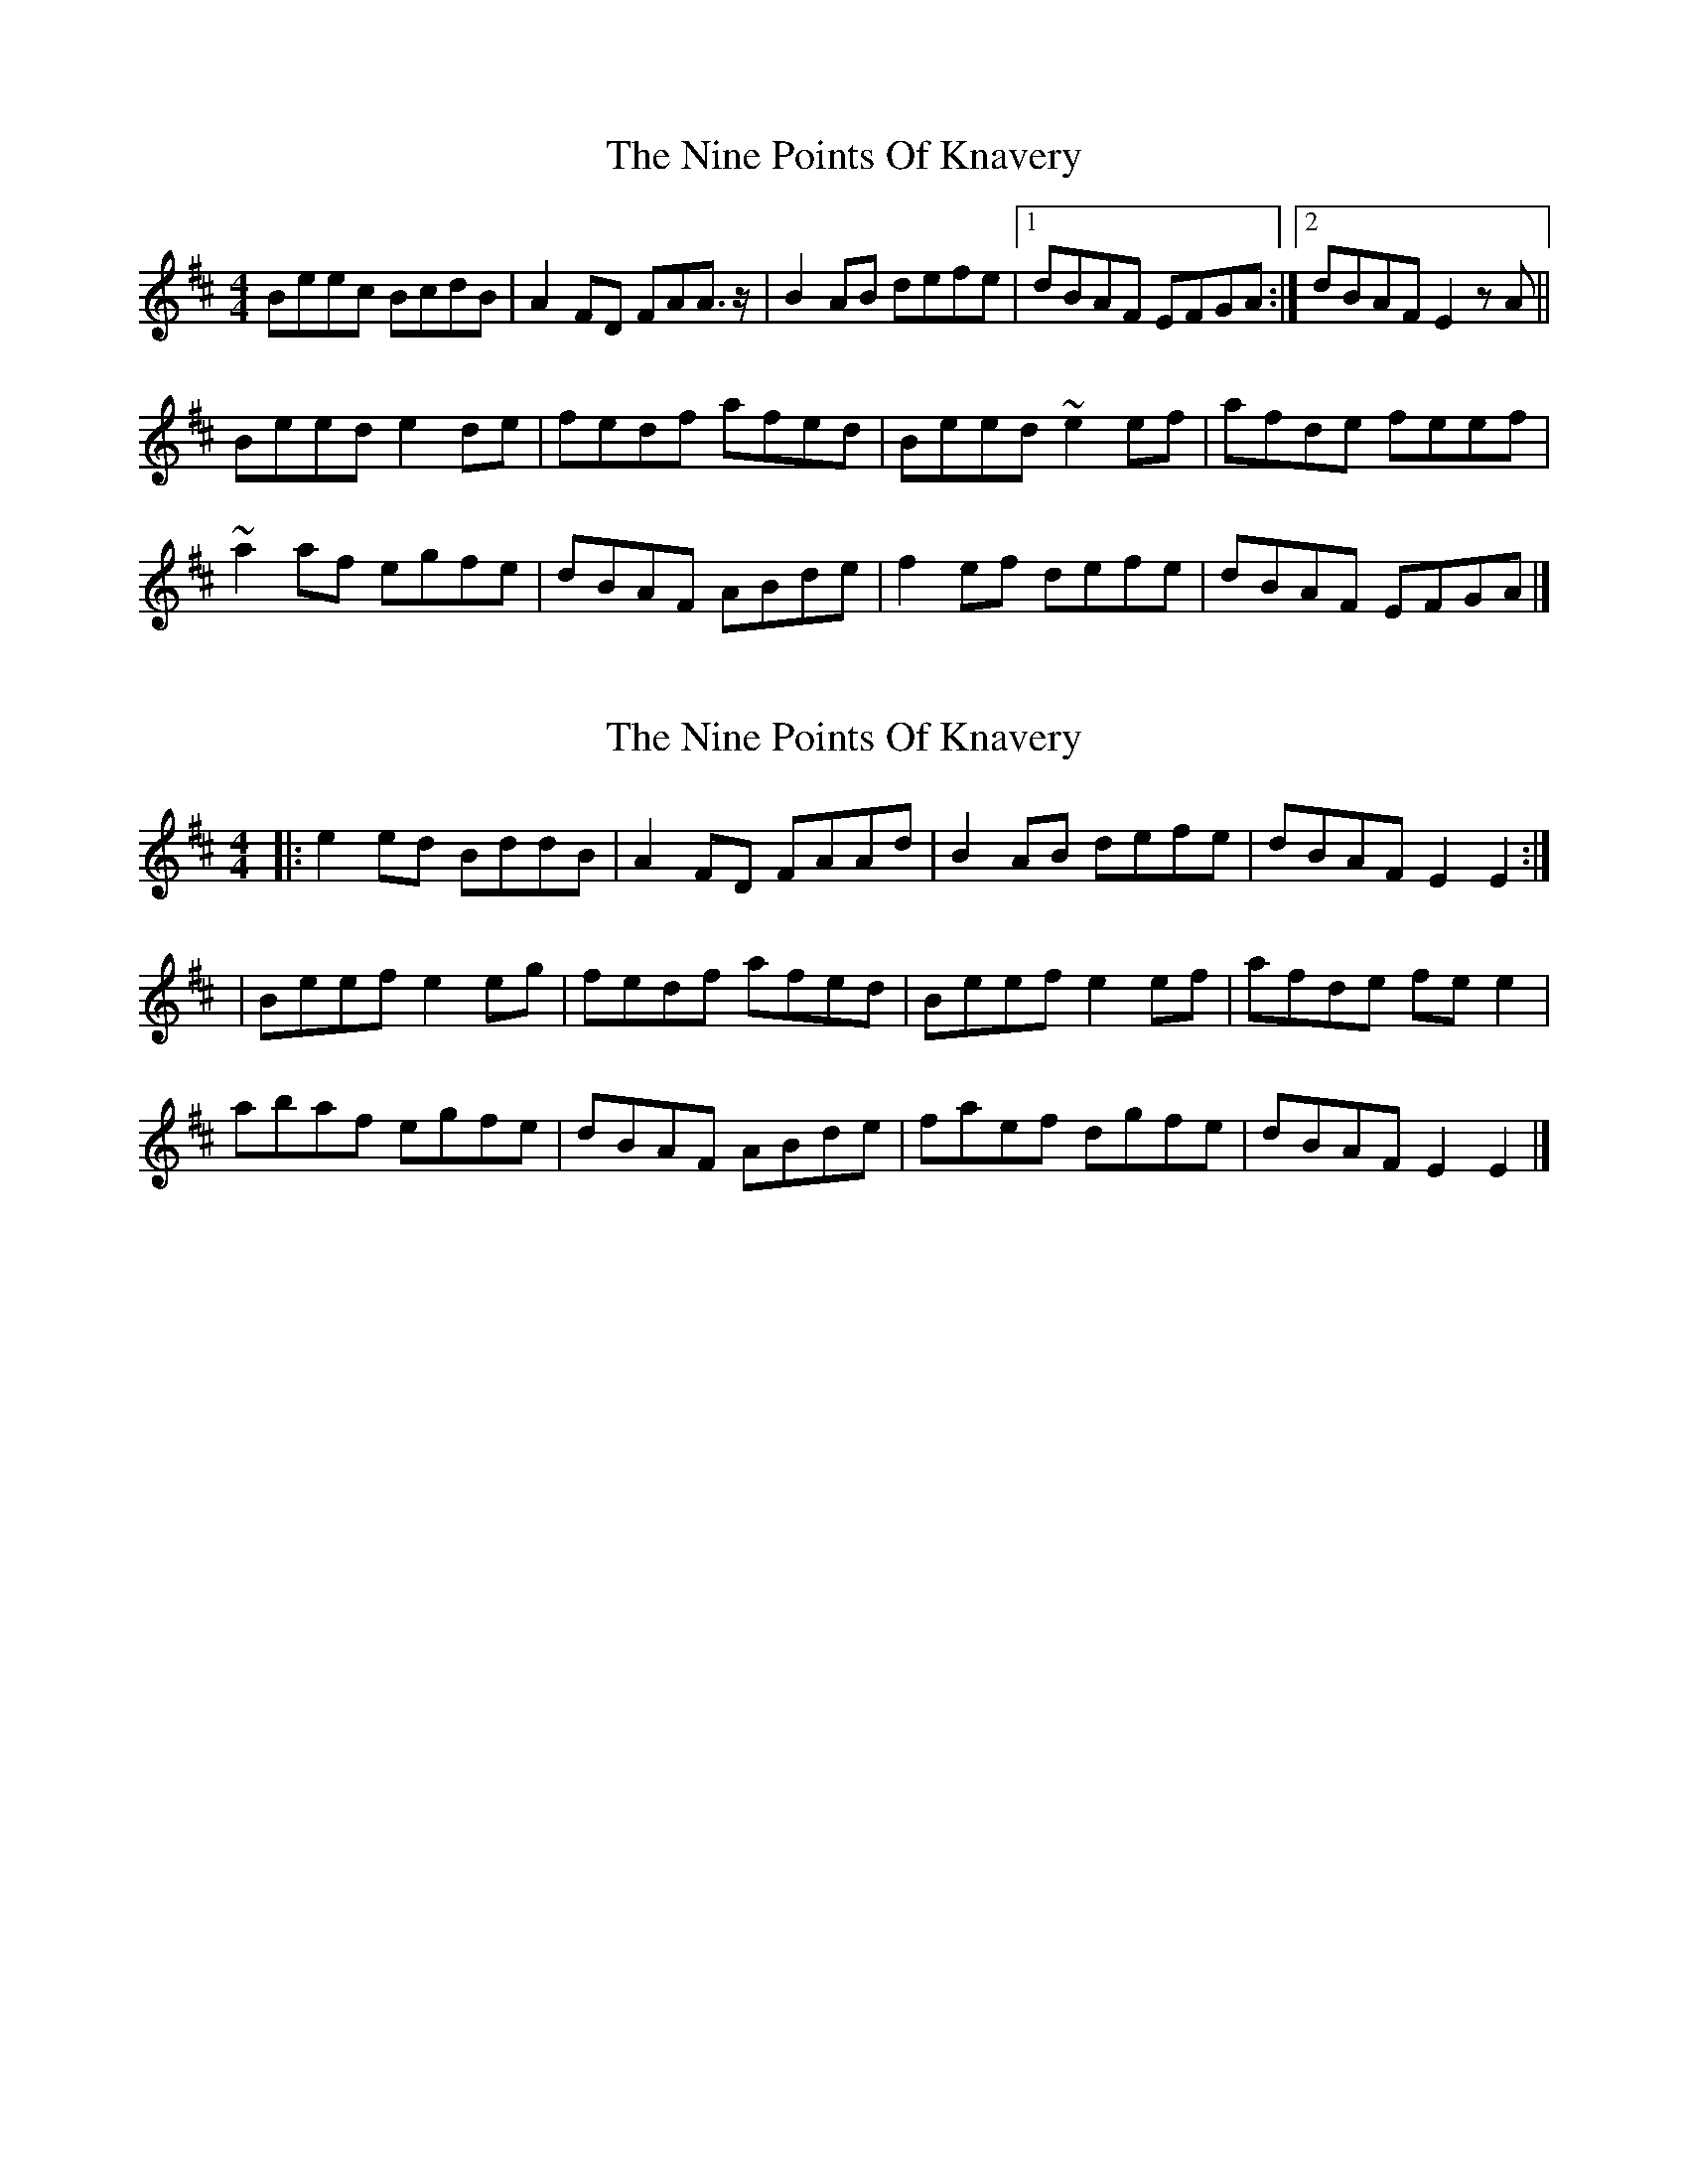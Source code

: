 X: 1
T: Nine Points Of Knavery, The
Z: Weejie
S: https://thesession.org/tunes/8894#setting8894
R: reel
M: 4/4
L: 1/8
K: Edor
Beec BcdB|A2FD FAA3/2 z/2|B2AB defe|[1dBAF EFGA:|[2dBAF E2zA||
Beed e2de|fedf afed|Beed ~e2ef|afde feef|
~a2af egfe|dBAF ABde|f2ef defe|dBAF EFGA|]
X: 2
T: Nine Points Of Knavery, The
Z: aidriano
S: https://thesession.org/tunes/8894#setting29538
R: reel
M: 4/4
L: 1/8
K: Edor
|:e2 ed BddB|A2 FD FAAd|B2 AB defe|dBAF E2 E2:|
|Beef e2 eg|fedf afed|Beef e2 ef|afde fe e2|
abaf egfe|dBAF ABde|faef dgfe|dBAF E2 E2|]

